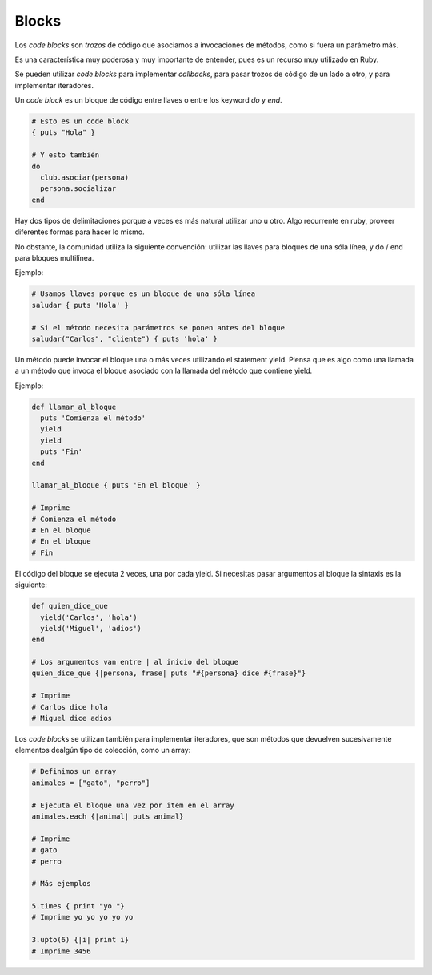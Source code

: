 Blocks
======

Los *code blocks* son *trozos* de código que asociamos
a invocaciones de métodos, como si fuera un parámetro más.

Es una característica muy poderosa y muy importante de entender,
pues es un recurso muy utilizado en Ruby.

Se pueden utilizar *code blocks* para implementar *callbacks*,
para pasar trozos de código de un lado a otro, y para
implementar iteradores.

Un *code block* es un bloque de código entre llaves o entre
los keyword *do* y *end*.

.. code-block:: ruby

    # Esto es un code block
    { puts "Hola" }

    # Y esto también
    do
      club.asociar(persona)
      persona.socializar
    end


Hay dos tipos de delimitaciones porque a veces es más
natural utilizar uno u otro. Algo recurrente en ruby,
proveer diferentes formas para hacer lo mismo.

No obstante, la comunidad utiliza la siguiente convención:
utilizar las llaves para bloques de una sóla línea,
y do / end para bloques multilínea.

Ejemplo:

.. code-block:: ruby

    # Usamos llaves porque es un bloque de una sóla línea
    saludar { puts 'Hola' }

    # Si el método necesita parámetros se ponen antes del bloque
    saludar("Carlos", "cliente") { puts 'hola' }

Un método puede invocar el bloque una o más veces utilizando
el statement yield. Piensa que es algo como una llamada a un método que
invoca el bloque asociado con la llamada del método que contiene yield.

Ejemplo:

.. code-block:: ruby

    def llamar_al_bloque
      puts 'Comienza el método'
      yield
      yield
      puts 'Fin'
    end

    llamar_al_bloque { puts 'En el bloque' }

    # Imprime
    # Comienza el método
    # En el bloque
    # En el bloque
    # Fin


El código del bloque se ejecuta 2 veces, una por cada yield.
Si necesitas pasar argumentos al bloque la sintaxis es la siguiente:

.. code-block:: ruby

    def quien_dice_que
      yield('Carlos', 'hola')
      yield('Miguel', 'adios')
    end

    # Los argumentos van entre | al inicio del bloque
    quien_dice_que {|persona, frase| puts "#{persona} dice #{frase}"}

    # Imprime
    # Carlos dice hola
    # Miguel dice adios


Los *code blocks* se utilizan también para implementar iteradores,
que son métodos que devuelven sucesivamente elementos dealgún tipo
de colección, como un array:

.. code-block:: ruby

    # Definimos un array
    animales = ["gato", "perro"]

    # Ejecuta el bloque una vez por item en el array
    animales.each {|animal| puts animal}

    # Imprime
    # gato
    # perro

    # Más ejemplos

    5.times { print "yo "}
    # Imprime yo yo yo yo yo

    3.upto(6) {|i| print i}
    # Imprime 3456
